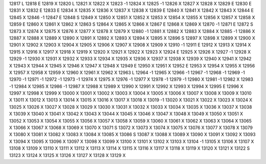 12817	L
12818	E
12819	X
12820	L
12821	X
12822	X
12823	-1
12824	X
12825	-1
12826	X
12827	X
12828	X
12829	E
12830	E
12831	X
12832	E
12833	E
12834	X
12835	X
12836	X
12837	X
12838	X
12839	E
12840	X
12841	X
12842	X
12843	X
12844	E
12845	X
12846	-1
12847	E
12848	S
12849	X
12850	X
12851	X
12852	X
12853	X
12854	X
12855	X
12856	X
12857	X
12858	X
12859	E
12860	X
12861	X
12862	X
12863	S
12864	X
12865	X
12866	X
12867	E
12868	X
12869	X
12870	-1
12871	E
12872	S
12873	X
12874	X
12875	X
12876	X
12877	X
12878	X
12879	X
12880	-1
12881	X
12882	X
12883	X
12884	X
12885	-1
12886	X
12887	X
12888	X
12889	X
12890	X
12891	X
12892	X
12893	X
12894	X
12895	X
12896	S
12897	X
12898	X
12899	X
12900	X
12901	X
12902	X
12903	X
12904	X
12905	X
12906	X
12907	X
12908	X
12909	X
12910	-1
12911	E
12912	X
12913	X
12914	X
12915	X
12916	X
12917	X
12918	X
12919	X
12920	X
12921	X
12922	X
12923	X
12924	E
12925	X
12926	X
12927	-1
12928	X
12929	-1
12930	X
12931	X
12932	X
12933	X
12934	X
12935	X
12936	X
12937	X
12938	X
12939	X
12940	X
12941	X
12942	X
12943	X
12944	X
12945	X
12946	X
12947	X
12948	X
12949	E
12950	X
12951	X
12952	E
12953	X
12954	X
12955	X
12956	X
12957	X
12958	X
12959	X
12960	X
12961	X
12962	X
12963	L
12964	-1
12965	X
12966	-1
12967	-1
12968	-1
12969	-1
12970	-1
12971	-1
12972	-1
12973	-1
12974	X
12975	X
12976	-1
12977	X
12978	-1
12979	-1
12980	X
12981	-1
12982	X
12983	-1
12984	X
12985	X
12986	-1
12987	X
12988	X
12989	X
12990	X
12991	X
12992	X
12993	X
12994	X
12995	E
12996	X
12997	X
12998	X
12999	X
13000	X
13001	X
13002	X
13003	X
13004	X
13005	X
13006	X
13007	X
13008	X
13009	X
13010	X
13011	X
13012	X
13013	X
13014	X
13015	X
13016	X
13017	X
13018	X
13019	-1
13020	X
13021	X
13022	X
13023	X
13024	X
13025	X
13026	X
13027	X
13028	X
13029	X
13030	X
13031	X
13032	X
13033	X
13034	X
13035	X
13036	X
13037	X
13038	X
13039	X
13040	X
13041	X
13042	X
13043	X
13044	X
13045	X
13046	X
13047	X
13048	X
13049	X
13050	X
13051	X
13052	X
13053	X
13054	X
13055	X
13056	X
13057	X
13058	X
13059	X
13060	X
13061	X
13062	X
13063	X
13064	X
13065	X
13066	X
13067	X
13068	X
13069	X
13070	X
13071	S
13072	X
13073	X
13074	X
13075	X
13076	X
13077	X
13078	X
13079	X
13080	X
13081	X
13082	X
13083	X
13084	X
13085	X
13086	S
13087	X
13088	X
13089	X
13090	X
13091	X
13092	X
13093	X
13094	X
13095	X
13096	X
13097	X
13098	X
13099	X
13100	X
13101	X
13102	X
13103	X
13104	-1
13105	X
13106	X
13107	X
13108	X
13109	X
13110	X
13111	X
13112	X
13113	X
13114	X
13115	X
13116	X
13117	X
13118	X
13119	X
13120	X
13121	X
13122	S
13123	X
13124	X
13125	X
13126	X
13127	X
13128	X
13129	X
